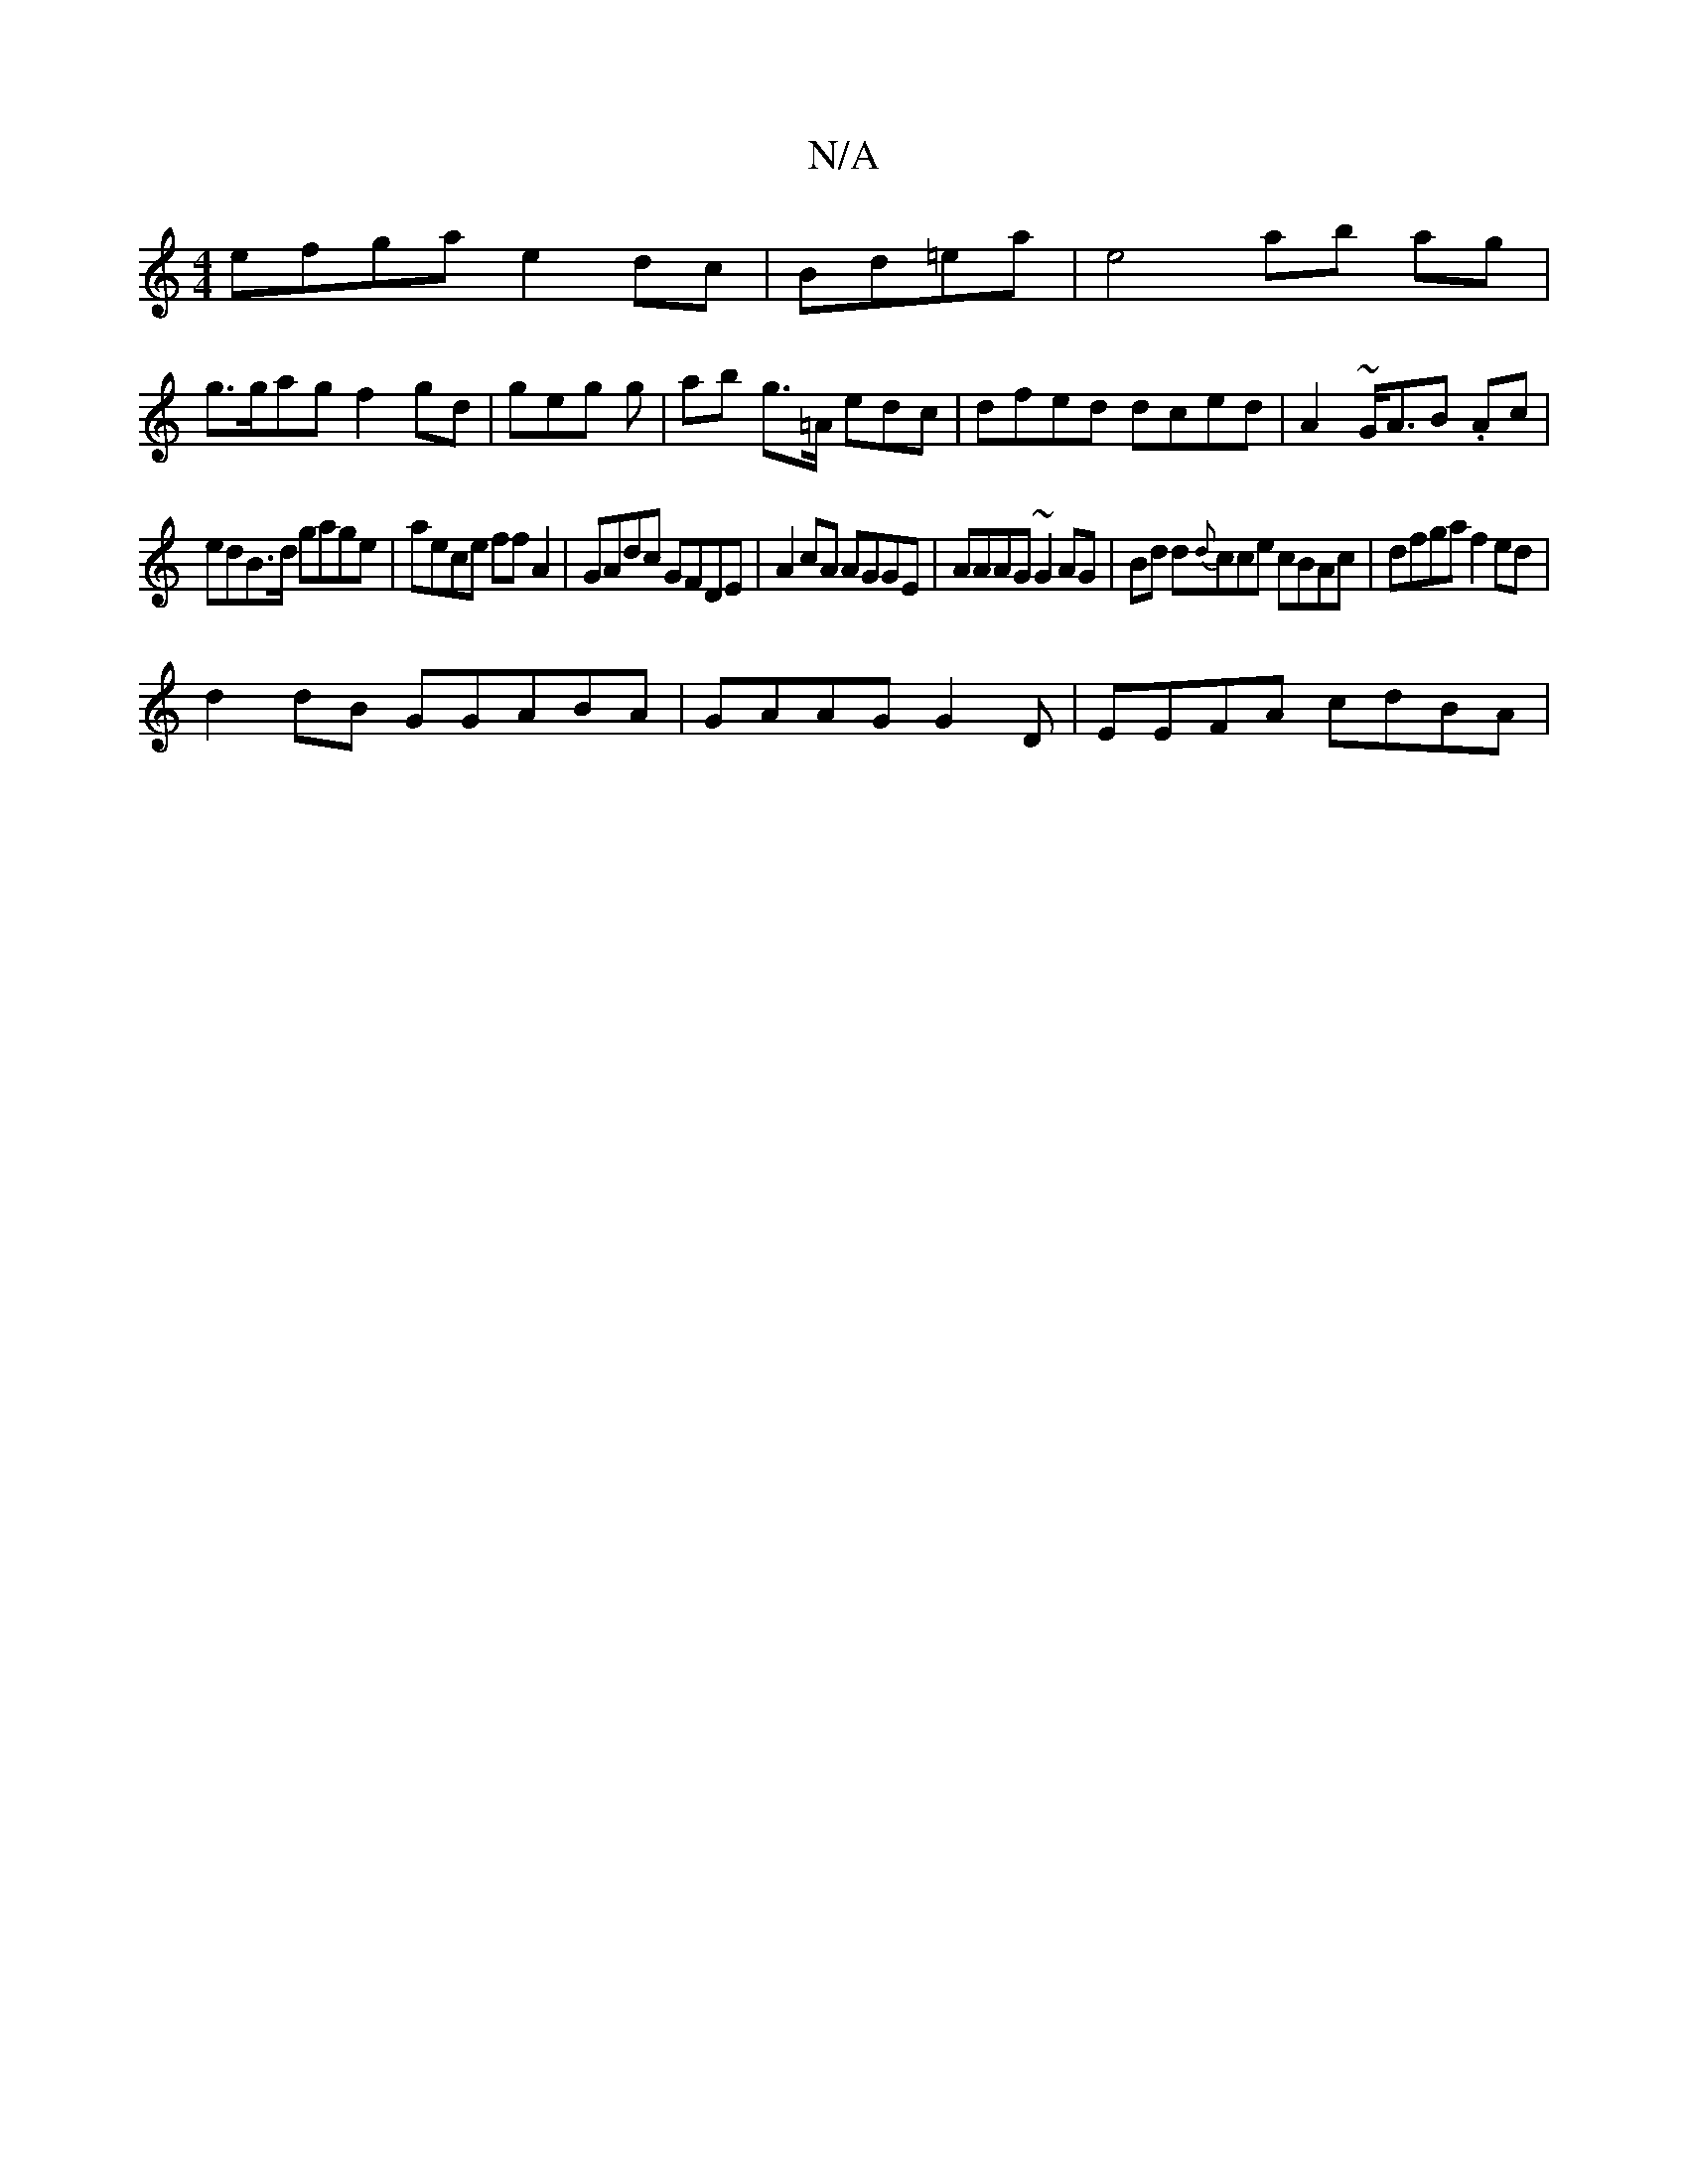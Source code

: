 X:1
T:N/A
M:4/4
R:N/A
K:Cmajor
efga e2dc|Bd=ea | e4 ab ag |
g>gag f2gd | geg g|ab g>=A edc|dfed dced|A2 ~G<AB .Ac|
edB>d gage|aece ff A2 | GAdc GFDE|A2 cA AGGE| AAAG ~G2AG|Bd d{d}cce cBAc|dfga f2ed|
d2dB GGABA|GAAG G2D|EEFA cdBA | 